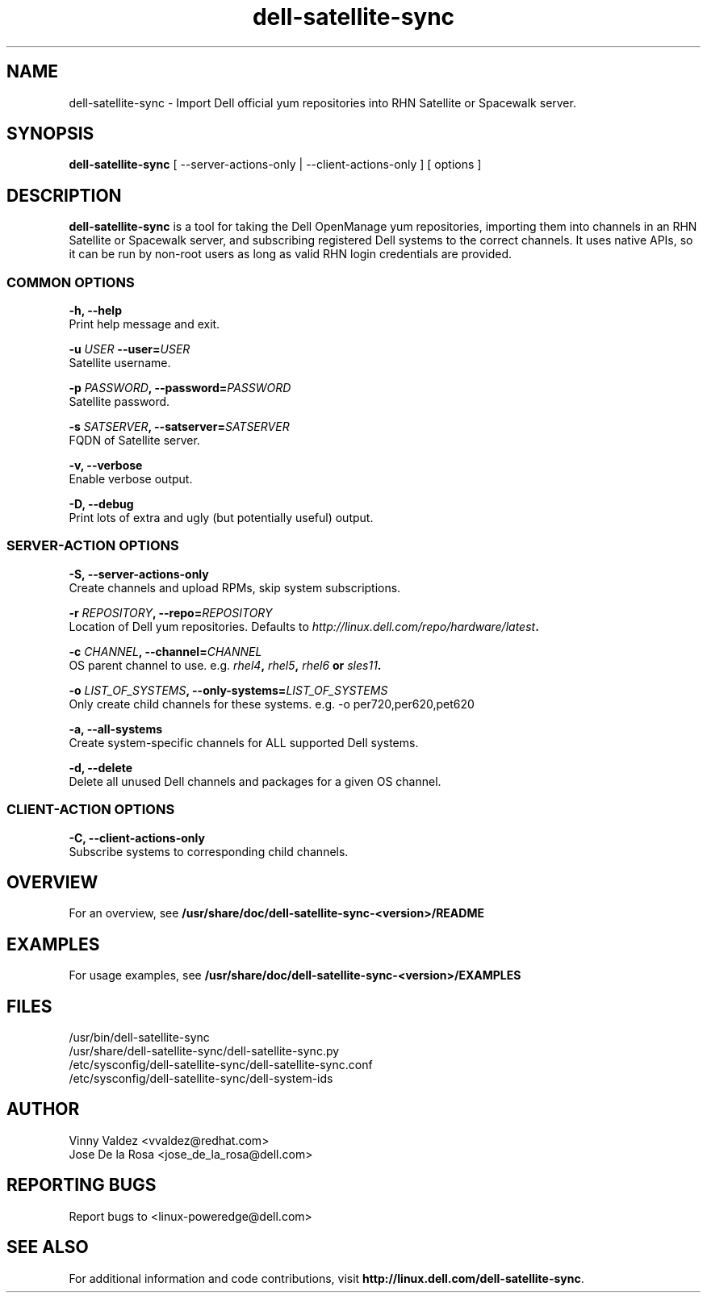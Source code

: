 .TH "dell-satellite-sync" "8" "13 November 2013" "Version 1.0.2" ""

.SH NAME
dell-satellite-sync - Import Dell official yum repositories into RHN Satellite or Spacewalk server.

.SH SYNOPSIS
.nf
\fBdell-satellite-sync\fR [ --server-actions-only | --client-actions-only ] [ options ] 

.SH DESCRIPTION
.PP
\fBdell-satellite-sync\fR is a tool for taking the Dell OpenManage yum repositories, importing them into channels in an RHN Satellite or Spacewalk server, and subscribing registered Dell systems to the correct channels. It uses native APIs, so it can be run by non-root users as long as valid RHN login credentials are provided.

.SS "COMMON OPTIONS"
 \fB-h, --help\fR 
 Print help message and exit.

 \fB-u \fIUSER\fB --user=\fIUSER\fB\fR
 Satellite username.

 \fB-p \fIPASSWORD\fB, --password=\fIPASSWORD\fB\fR
 Satellite password.

 \fB-s \fISATSERVER\fB, --satserver=\fISATSERVER\fB\fR
 FQDN of Satellite server.

 \fB-v, --verbose\fR
 Enable verbose output.

 \fB-D, --debug\fR
 Print lots of extra and ugly (but potentially useful) output.

.SS "SERVER-ACTION OPTIONS"
 \fB-S, --server-actions-only\fR
 Create channels and upload RPMs, skip system subscriptions.

 \fB-r \fIREPOSITORY\fB, --repo=\fIREPOSITORY\fB\fR
 Location of Dell yum repositories. Defaults to \fIhttp://linux.dell.com/repo/hardware/latest\fB.

 \fB-c \fICHANNEL\fB, --channel=\fICHANNEL\fB\fR
 OS parent channel to use. e.g. \fIrhel4\fB, \fIrhel5\fB, \fIrhel6\fB or \fIsles11\fB.

 \fB-o \fILIST_OF_SYSTEMS\fB, --only-systems=\fILIST_OF_SYSTEMS\fB\fR
 Only create child channels for these systems. e.g. -o per720,per620,pet620

 \fB-a, --all-systems\fR
 Create system-specific channels for ALL supported Dell systems.

 \fB-d, --delete\fR
 Delete all unused Dell channels and packages for a given OS channel.

.SS "CLIENT-ACTION OPTIONS"
 \fB-C, --client-actions-only\fR
 Subscribe systems to corresponding child channels.

.fi
.SH OVERVIEW
.PP
For an overview, see \fB/usr/share/doc/dell-satellite-sync-<version>/README\fR

.SH "EXAMPLES"
For usage examples, see \fB/usr/share/doc/dell-satellite-sync-<version>/EXAMPLES\fR

.SH FILES
.ta
.nf
/usr/bin/dell-satellite-sync
/usr/share/dell-satellite-sync/dell-satellite-sync.py
/etc/sysconfig/dell-satellite-sync/dell-satellite-sync.conf
/etc/sysconfig/dell-satellite-sync/dell-system-ids
.fi

.SH AUTHOR
.ta
.nf
Vinny Valdez <vvaldez@redhat.com>
Jose De la Rosa <jose_de_la_rosa@dell.com>
.fi

.SH REPORTING BUGS
Report bugs to <linux-poweredge@dell.com>

.SH SEE ALSO
For additional information and code contributions, visit \fBhttp://linux.dell.com/dell-satellite-sync\fR.
